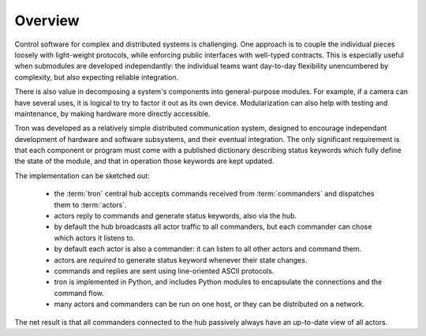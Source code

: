 Overview
--------

Control software for complex and distributed systems is
challenging. One approach is to couple the individual pieces loosely
with light-weight protocols, while enforcing public interfaces with
well-typed contracts. This is especially useful when submodules are
developed independantly: the individual teams want day-to-day
flexibility unencumbered by complexity, but also expecting reliable
integration.

There is also value in decomposing a system's components into
general-purpose modules. For example, if a camera can have several
uses, it is logical to try to factor it out as its own
device. Modularization can also help with testing and maintenance, by
making hardware more directly accessible.

Tron was developed as a relatively simple distributed communication
system, designed to encourage independant development of hardware and
software subsystems, and their eventual integration. The only
significant requirement is that each component or program must come
with a published dictionary describing status keywords which fully
define the state of the module, and that in operation those keywords
are kept updated.

The implementation can be sketched out:

 - the :term:`tron` central hub accepts commands received from
   :term:`commanders` and dispatches them to :term:`actors`.

 - actors reply to commands and generate status keywords, also via the hub.
 - by default the hub broadcasts all actor traffic to all commanders,
   but each commander can chose which actors it listens to.
 - by default each actor is also a commander: it can listen to all
   other actors and command them.

 - actors are *required* to generate status keyword whenever their state changes.

 - commands and replies are sent using line-oriented ASCII protocols.
 - tron is implemented in Python, and includes Python modules to
   encapsulate the connections and the command flow.
 - many actors and commanders can be run on one host, or they can be
   distributed on a network.

The net result is that all commanders connected to the hub passively
always have an up-to-date view of all actors.

